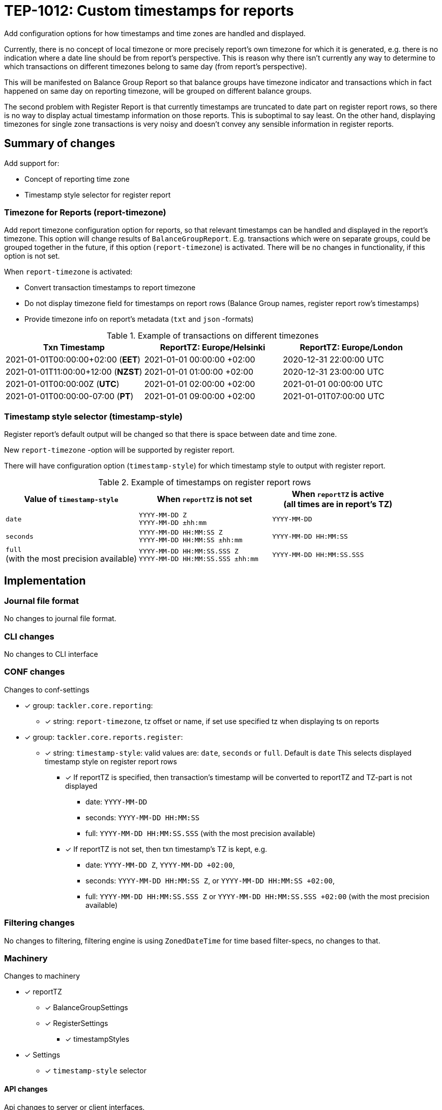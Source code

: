 = TEP-1012: Custom timestamps for reports

Add configuration options for how timestamps and time zones are handled and displayed.

Currently, there is no concept of local timezone or more precisely report's own timezone for which it is generated,
e.g. there is no indication where a date line should be from report's perspective.
This is reason why there isn't currently any way to determine to which transactions on different timezones belong to same day
(from report's perspective).

This will be manifested on Balance Group Report so that balance groups have timezone indicator and
transactions which in fact happened on same day on reporting timezone, will be grouped on different balance groups.

The second problem with Register Report is that currently timestamps are truncated to date part on register report rows,
so there is no way to display actual timestamp information on those reports.
This is suboptimal to say least. On the other hand, displaying timezones for single zone transactions
is very noisy and doesn't convey any sensible information in register reports.


== Summary of changes

Add support for:

* Concept of reporting time zone
* Timestamp style selector for register report

=== Timezone for Reports (report-timezone)

Add report timezone configuration option for reports, so that relevant timestamps can be handled
and displayed in the report's timezone. This option will change results of `BalanceGroupReport`.
E.g. transactions which were on separate groups, could be grouped together in the future,
if this option (`report-timezone`) is activated. There will be no changes in functionality,
if this option is not set.

When `report-timezone` is activated:

* Convert transaction timestamps to report timezone
* Do not display timezone field for timestamps on report rows
(Balance Group names, register report row's timestamps)
* Provide timezone info on report's metadata (`txt` and `json` -formats)

.Example of transactions on different timezones
|===
|Txn Timestamp                      |ReportTZ: Europe/Helsinki  |ReportTZ: Europe/London

|2021-01-01T00:00:00+02:00 (*EET*)  |2021-01-01 00:00:00 +02:00 |2020-12-31 22:00:00 UTC

|2021-01-01T11:00:00+12:00 (*NZST*) |2021-01-01 01:00:00 +02:00 |2020-12-31 23:00:00 UTC

|2021-01-01T00:00:00Z  (*UTC*)      |2021-01-01 02:00:00 +02:00 |2021-01-01 00:00:00 UTC

|2021-01-01T00:00:00-07:00 (*PT*)   |2021-01-01 09:00:00 +02:00 |2021-01-01T07:00:00 UTC
|===


=== Timestamp style selector (timestamp-style)

Register report's default output will be changed so that there is space between date and time zone.

New `report-timezone` -option will be supported by register report.

There will have configuration option (`timestamp-style`) for which timestamp style to output with register report.

.Example of timestamps on register report rows
[cols="2a,2a,2a", options="header"]
|===
| Value of `timestamp-style`
| When `reportTZ` is not set
| When `reportTZ` is active +
(all times are in report's TZ)


| `date`
|
`YYYY-MM-DD Z` +
`YYYY-MM-DD ±hh:mm`
|
`YYYY-MM-DD`


|`seconds`
|
`YYYY-MM-DD HH:MM:SS Z` +
`YYYY-MM-DD HH:MM:SS ±hh:mm`
|
`YYYY-MM-DD HH:MM:SS`


|`full` +
(with the most precision available)
|
`YYYY-MM-DD HH:MM:SS.SSS Z` +
`YYYY-MM-DD HH:MM:SS.SSS ±hh:mm`
|
`YYYY-MM-DD HH:MM:SS.SSS`

|===



== Implementation

=== Journal file format

No changes to journal file format.


=== CLI changes

No changes to CLI interface


=== CONF changes

Changes to conf-settings

* [x] group: `tackler.core.reporting`:
** [x] string: `report-timezone`, tz offset or name, if set use specified tz when displaying ts on reports
* [x] group: `tackler.core.reports.register`:
** [x] string: `timestamp-style`: valid values are: `date`, `seconds` or `full`. Default is `date`
        This selects displayed timestamp style on register report rows
*** [x] If reportTZ is specified, then transaction's timestamp will be converted to reportTZ and TZ-part is not displayed
        - date: `YYYY-MM-DD`
        - seconds: `YYYY-MM-DD HH:MM:SS`
        - full: `YYYY-MM-DD HH:MM:SS.SSS` (with the most precision available)
*** [x] If reportTZ is not set, then txn timestamp's TZ is kept, e.g.
        - date: `YYYY-MM-DD Z`, `YYYY-MM-DD +02:00`,
        - seconds: `YYYY-MM-DD HH:MM:SS Z`, or `YYYY-MM-DD HH:MM:SS +02:00`,
        - full: `YYYY-MM-DD HH:MM:SS.SSS Z` or `YYYY-MM-DD HH:MM:SS.SSS +02:00` (with the most precision available)



=== Filtering changes

No changes to filtering, filtering engine is using `ZonedDateTime` for time based filter-specs, no changes to that.


=== Machinery

Changes to machinery

* [x] reportTZ
** [x] BalanceGroupSettings
** [x] RegisterSettings
*** [x] timestampStyles
* [x] Settings
** [x] `timestamp-style` selector

==== API changes

Api changes to server or client interfaces.


===== Server API changes

Changes to server API

* [x] BalanceGroupSettings: a new field, reportTZ
* [x] RegisterSettings: a new field, reportTZ


===== Client API changes

There will be changes to client API and JSON model

If reportTZ is activated, there will be following changes to client JSON model

====== JSON Model

* [x] Metadata
** [x] New metadataItem: TimeZoneInfo
* [x] JSON Reports
** [x] BalanceGroupReport
*** [x] New metadata item, report time zone
*** [x] Balance group names will have space between date and zone/offset (reportTZ not set)
*** [x] Balance group names (e.g. truncates ts) will not have time zone info, and they will be displayed on reportTZ
        This will change how transactions will be clustered, if there are transactions over multiple timezones
        and/or used reportTZ is different from transactions timezone. This happens because without reportTZ transaction
        timestamps will be used as-is, e.g. two transactions on different timezones will create two balance groups, even
        if they would be on "same day".

** [x] RegisterReport - No changes
*** [x] There are no time manipulations don with register report's jSON (e.g. timestamp are in full ISO-8601 format)


====== API

* [x] API TxnTS
** [x] (deprecate isoXXX methods)
** [x] new isoOffsetXXX methods (e.g. )
** [x] new localXXX methods (without offsets)


==== New dependencies

No new dependencies.


=== Reporting

When reportTZ is activated, there will be changes to reporting, both the layout of report will be changed
and the actual content (e.g. calculations) could be different, if reportTZ is activated.


==== Balance report

No changes to balance report

==== Balance Group report

Balance Groups report's default output will be changed so that there is space between date and zone/offset
in Balance Group names.

ReportTZ will change how transactions will be clustered, if there are transactions over multiple timezones
and/or used reportTZ is different from transactions timezone. This happens because without reportTZ transaction
timestamps will be used as-is, e.g. two transactions on different timezones will create two balance groups, even
if they would be on "same day".

* [x] If reportTZ is not activated, no changes in functionality
** [x] Space between date and zone/offset
* [x] When reportTZ is set:
** [x] Balance group names (e.g. truncates ts) will not have time zone info
** [x] Balance group names will be displayed on reportTZ
** [x] Transactions will be converted to the reportTZ and grouped based on that


==== Register report

Register report's default output will be changed so that there is space between date and time zone.
There will have configuration option which timestamp style to output with register report,
and new reportTZ will be supported by register report.

* [x] Change: separate zone name or offset from date
* [x] New selector: `timestamp-style`, which will control how timestamp will be displayed on report
* [x] If reportTZ is not activated, display timestamp with zone with styles:
** [x] `date` (default)
** [x] `seconds`
** [x] `full`
* [x] When reportTZ is set:
** [x] Timestamps on register report rows will not have time zone info
** [x] `date` (default)
** [x] `seconds`
** [x] `full`


=== Exporting

No changes to exports


=== Documentation

* [x] xref:../../todo/main.adoc[]: Update main todo file
* [ ] xref:./readme.adoc[]: Update TEP index
* [ ] link:../../CHANGELOG[]: add new item
* [x] Does it warrant own T3DB file?
** [x] update xref:../../tests/tests.adoc[]
** [x] update xref:../../tests/check-tests.sh[]
** [x] Add new T3DB file xref:../../tests/tests-XXXX.yml[]
* [x] User docs
** [x] user manual
** [x] tackler.conf
*** [x] `report-timezone`
*** [x] `timestamp-style`
** [ ] examples
* [x] Developer docs
** [x] API changes
*** [x] Server API changes (no changes)
*** [x] Client API changes (no changes)
*** [x] JSON Examples


=== Future plans and Postponed (PP) features

How and where to go from here?

==== Postponed (PP) features

Anything which wasn't implemented?


=== Tests

Normal, ok-case tests to validate functionality:

* [x] no reportTZ (old functionality)
* [x] Metadata:
** [x] reportTZ as zoneId
** [x] reportTZ as offset
** [x] with other metadata
** [x] only report-timezone metadata item
* [x] Reports with reportTZ
** [x] Register report
*** [x] txt
** [x] BalanceGroup report
*** [x] Formats
**** [x] txt
**** [x] json
*** [x] Group-by
**** [x] year
**** [x] month
**** [x] date
**** [x] week
**** [x] week-date
* [x] Register report with `timestamp-style`
** [x] reportTZ is not set
*** [x] `date`
*** [x] `seconds`
*** [x] `full`
** [x] active reportTZ
*** [x] `date`
*** [x] `seconds`
*** [x] `full`
*** [x] `timestamp-style` is not set
* TxnTS API
** [x] Basic tests
*** [x] localSeconds
*** [x] localFull
*** [x] localDate
*** [x] localMonth
*** [x] localYear
*** [x] localWeek
*** [x] localWeekDate
** [x] Roll under / over by timezone
*** [x] localSeconds
*** [x] localFull
*** [x] localDate
*** [x] localMonth
*** [x] localYear
*** [x] localWeek
*** [x] localWeekDate


==== Errors

Various error cases:

* [x] e: invalid reportTZ
** [x] e: invalid zone name
** [x] e: invalid offset
* [x] e: RegisterReport:
** [x] e: invalid `timestampStyles`


==== Perf

Is there need to run or create new perf tests?

* [ ] perf test


==== Feature and Test case tracking


Feature-id::

* name: Custom timestamps for reports
* uuid: c085aec4-8e0f-4571-bf50-0dc16dba411e

Feature-id::

* name: Timezone for reports
* parent: c085aec4-8e0f-4571-bf50-0dc16dba411e
* uuid: 18e7e5a3-bef5-40a6-a633-31c6b4e41f62

Feature-id::

* name: Timestamp style selector for register report
* parent: c085aec4-8e0f-4571-bf50-0dc16dba411e
* uuid: d8d63ca4-9675-4287-ba4e-53b6a329e390

link:../../tests/tests-1012.yml[TEP-1012 T3DB]


'''
Tackler is distributed on an *"AS IS" BASIS, WITHOUT WARRANTIES OR CONDITIONS OF ANY KIND*, either express or implied.
See the link:../../LICENSE[License] for the specific language governing permissions and limitations under
the link:../../LICENSE[License].
